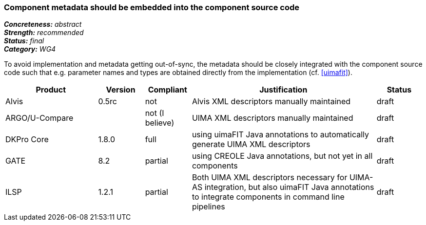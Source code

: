 === Component metadata should be embedded into the component source code

[%hardbreaks]
[small]#*_Concreteness:_* __abstract__#
[small]#*_Strength:_* __recommended__#
[small]#*_Status:_* __final__#
[small]#*_Category:_* __WG4__#

To avoid implementation and metadata getting out-of-sync, the metadata should be closely integrated
with the component source code such that e.g. parameter names and types are obtained directly from
the implementation (cf. <<uimafit>>).

// Below is an example of how a compliance evaluation table could look. This is presently optional
// and may be moved to a more structured/principled format later maintained in separate files.
[cols="2,1,1,4,1"]
|====
|Product|Version|Compliant|Justification|Status

| Alvis
|0.5rc
| not
| Alvis XML descriptors manually maintained
| draft

| ARGO/U-Compare
|
| not (I believe)
| UIMA XML descriptors manually maintained
| draft

| DKPro Core
| 1.8.0
| full
| using uimaFIT Java annotations to automatically generate UIMA XML descriptors
| draft

| GATE
| 8.2
| partial
| using CREOLE Java annotations, but not yet in all components
| draft

| ILSP
| 1.2.1
| partial
| Both UIMA XML descriptors necessary for UIMA-AS integration, but also uimaFIT Java annotations to integrate components in command line pipelines
| draft
|====
